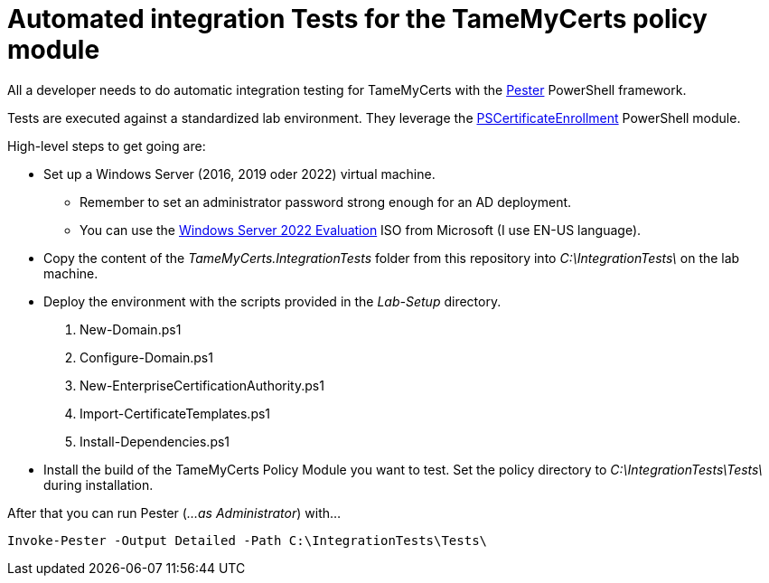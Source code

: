 ﻿= Automated integration Tests for the TameMyCerts policy module

All a developer needs to do automatic integration testing for TameMyCerts with the link:https://github.com/pester/Pester[Pester^] PowerShell framework.

Tests are executed against a standardized lab environment. They leverage the link:https://github.com/Sleepw4lker/PSCertificateEnrollment[PSCertificateEnrollment^] PowerShell module.

High-level steps to get going are:

* Set up a Windows Server (2016, 2019 oder 2022) virtual machine.
** Remember to set an administrator password strong enough for an AD deployment.
** You can use the link:https://www.microsoft.com/en-us/evalcenter/evaluate-windows-server-2022[Windows Server 2022 Evaluation^] ISO from Microsoft (I use EN-US language).
* Copy the content of the _TameMyCerts.IntegrationTests_ folder from this repository into _C:\IntegrationTests\_ on the lab machine.
* Deploy the environment with the scripts provided in the _Lab-Setup_ directory.
1. New-Domain.ps1
2. Configure-Domain.ps1
3. New-EnterpriseCertificationAuthority.ps1
4. Import-CertificateTemplates.ps1
5. Install-Dependencies.ps1
* Install the build of the TameMyCerts Policy Module you want to test. Set the policy directory to _C:\IntegrationTests\Tests\_ during installation.

After that you can run Pester (_...as Administrator_) with...

....
Invoke-Pester -Output Detailed -Path C:\IntegrationTests\Tests\
....
